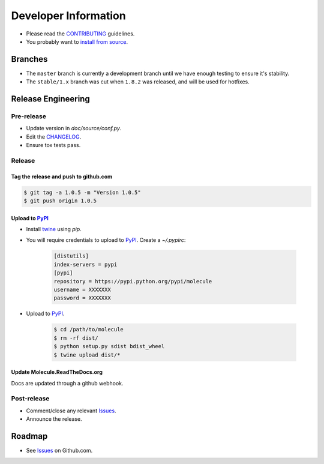 *********************
Developer Information
*********************

* Please read the `CONTRIBUTING`_ guidelines.
* You probably want to `install from source`_.

Branches
========

* The ``master`` branch is currently a development branch until we have enough
  testing to ensure it's stability.

* The ``stable/1.x`` branch was cut when ``1.8.2`` was released, and will be
  used for hotfixes.

Release Engineering
===================

Pre-release
-----------

* Update version in `doc/source/conf.py`.
* Edit the `CHANGELOG`_.
* Ensure tox tests pass.

Release
-------

Tag the release and push to github.com
^^^^^^^^^^^^^^^^^^^^^^^^^^^^^^^^^^^^^^

.. code-block:: bash

  $ git tag -a 1.0.5 -m "Version 1.0.5"
  $ git push origin 1.0.5

Upload to `PyPI`_
^^^^^^^^^^^^^^^^^

* Install `twine`_ using `pip`.
* You will require credentials to upload to `PyPI`_. Create a `~/.pypirc`:

      .. code-block:: ini

         [distutils]
         index-servers = pypi
         [pypi]
         repository = https://pypi.python.org/pypi/molecule
         username = XXXXXXX
         password = XXXXXXX

* Upload to  `PyPI`_.

      .. code-block:: bash

         $ cd /path/to/molecule
         $ rm -rf dist/
         $ python setup.py sdist bdist_wheel
         $ twine upload dist/*


Update Molecule.ReadTheDocs.org
^^^^^^^^^^^^^^^^^^^^^^^^^^^^^^^

Docs are updated through a github webhook.

Post-release
------------

* Comment/close any relevant `Issues`_.
* Announce the release.

Roadmap
=======

* See `Issues`_ on Github.com.

.. _`PyPI`: https://pypi.python.org/pypi/molecule
.. _`ISSUES`: https://github.com/metacloud/molecule/issues
.. _`CONTRIBUTING`: https://github.com/metacloud/molecule/blob/master/CONTRIBUTING.rst
.. _`CHANGELOG`: https://github.com/metacloud/molecule/blob/master/CHANGELOG.rst
.. _`install from source`: http://molecule.readthedocs.org/en/latest/usage.html#installing-from-source
.. _`twine`: https://pypi.python.org/pypi/twine
